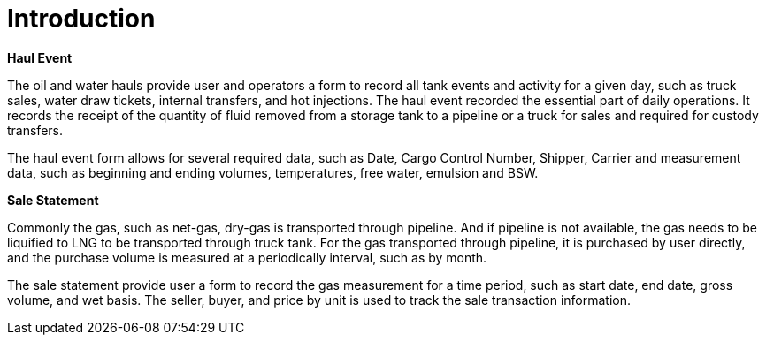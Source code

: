 = Introduction

*Haul Event*

The oil and water hauls provide user and operators a form to record all tank events and activity for a given day, such as truck sales, water draw tickets, internal transfers, and hot injections. The haul event recorded the essential part of daily operations. It records the receipt of the quantity of fluid removed from a storage tank to a pipeline or a truck for sales and required for custody transfers.

The haul event form allows for several required data, such as Date, Cargo Control Number, Shipper, Carrier and measurement data, such as beginning and ending volumes, temperatures, free water, emulsion and BSW.

*Sale Statement*

Commonly the gas, such as net-gas, dry-gas is transported through pipeline. And if pipeline is not available, the gas needs to be liquified to LNG to be transported through truck tank. For the gas transported through pipeline, it is purchased by user directly, and the purchase volume is measured at a periodically interval, such as by month.

The sale statement provide user a form to record the gas measurement for a time period, such as start date, end date, gross volume, and wet basis. The seller, buyer, and price by unit is used to track the sale transaction information.
